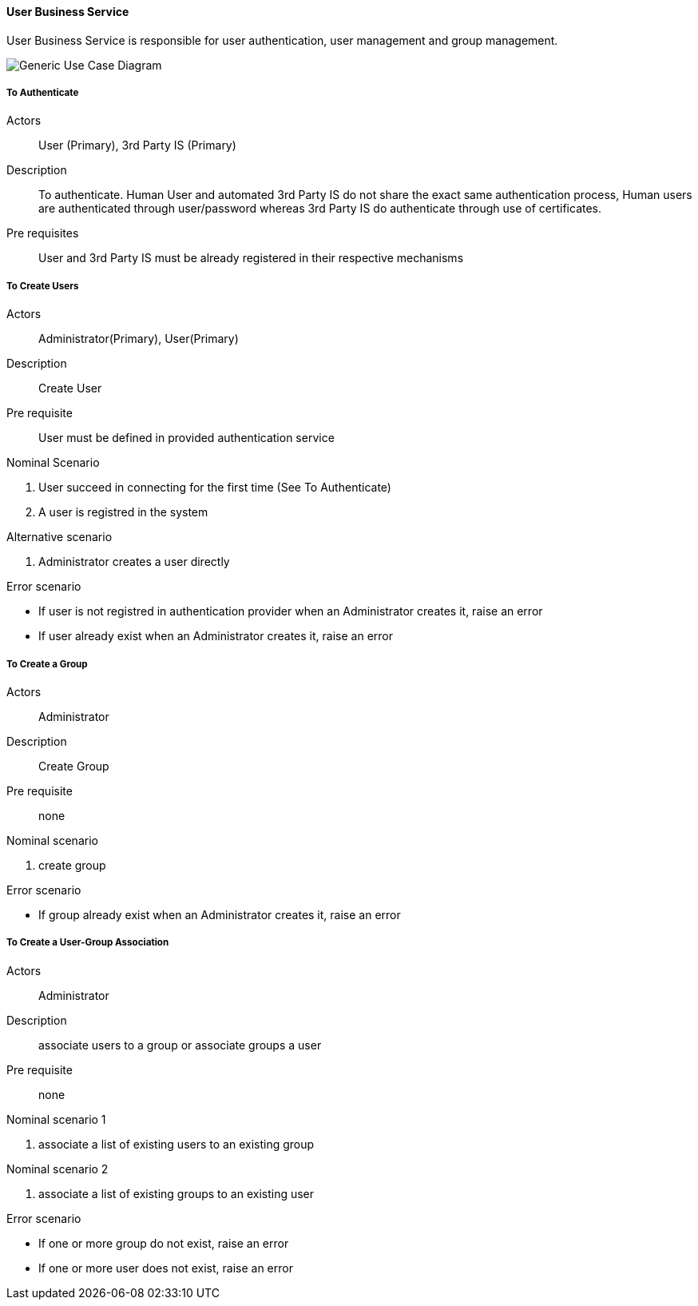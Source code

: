 // Copyright (c) 2018, RTE (http://www.rte-france.com)
//
// This Source Code Form is subject to the terms of the Mozilla Public
// License, v. 2.0. If a copy of the MPL was not distributed with this
// file, You can obtain one at http://mozilla.org/MPL/2.0/.

ifndef::imagesdir[:imagesdir: ../../images]

==== User Business Service

User Business Service is responsible for user authentication, user management and group management.

image::02_03_business_services/UserService_UCD.jpg[Generic Use Case Diagram]

===== To Authenticate

Actors:: User (Primary), 3rd Party IS (Primary)
Description::  To authenticate. Human User and automated 3rd Party IS do not
share the exact same authentication process, Human users are authenticated
through user/password whereas 3rd Party IS do authenticate through use of
certificates.
Pre requisites:: User and 3rd Party IS must be already registered in their
respective mechanisms

===== To Create Users

Actors:: Administrator(Primary), User(Primary)
Description:: Create User
Pre requisite:: User must be defined in provided authentication service

.Nominal Scenario
 . User succeed in connecting for the first time (See To Authenticate)
 . A user is registred in the system

.Alternative scenario
 . Administrator creates a user directly

.Error scenario
 * If user is not registred in authentication provider when an Administrator creates it, raise an error
 * If user already exist when an Administrator creates it, raise an error

===== To Create a Group

Actors:: Administrator
Description:: Create Group
Pre requisite:: none

.Nominal scenario
 . create group

.Error scenario
 * If group already exist when an Administrator creates it, raise an error

===== To Create a User-Group Association

Actors:: Administrator
Description:: associate users to a group or associate groups a user
Pre requisite:: none

.Nominal scenario 1
 . associate a list of existing users to an existing group

.Nominal scenario 2
 . associate a list of existing groups to an existing user

.Error scenario
 * If one or more group do not exist, raise an error
 * If one or more user does not exist, raise an error